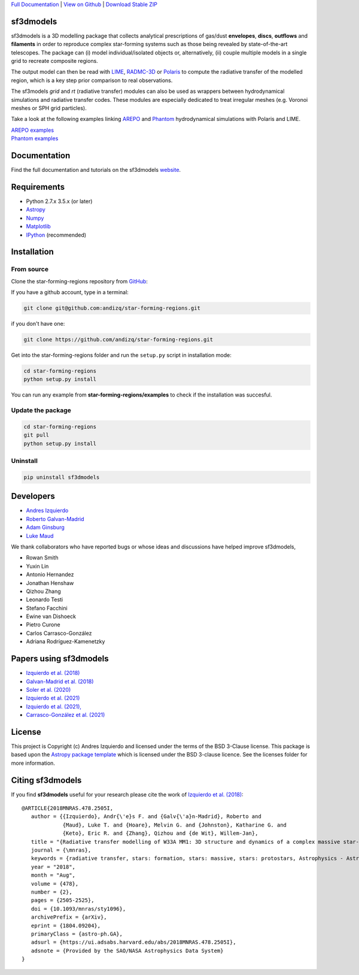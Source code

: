 .. _Download Stable ZIP: https://github.com/andizq/star-forming-regions/archive/master.zip
.. _Download: https://github.com/andizq/star-forming-regions/archive/master.zip
.. _View on Github: https://github.com/andizq/star-forming-regions/
.. _docs: http://star-forming-regions.readthedocs.io
.. _Full Documentation: http://star-forming-regions.readthedocs.io

`Full Documentation`_ | `View on Github`_ | `Download Stable ZIP`_

sf3dmodels
----------

.. image:: http://img.shields.io/badge/powered%20by-AstroPy-orange.svg?style=flat
    :target: http://www.astropy.org
    :alt: Powered by Astropy Badge

.. image:: https://img.shields.io/badge/ascl-2001.003-blue.svg?colorB=262255
    :target: http://ascl.net/2001.003
    :alt: ASCL Code Record

sf3dmodels is a 3D modelling package that collects analytical prescriptions of 
gas/dust **envelopes**, **discs**, **outflows** and **filaments** in order to reproduce complex star-forming 
systems such as those being revealed by state-of-the-art telescopes. The package can (i) model 
individual/isolated objects or, alternatively, (ii) couple multiple models in a single grid 
to recreate composite regions.
 
The output model can then be read with `LIME <https://lime.readthedocs.io/en/latest/>`_,
`RADMC-3D <http://www.ita.uni-heidelberg.de/~dullemond/software/radmc-3d/>`_ or `Polaris <http://www1.astrophysik.uni-kiel.de/~polaris/downloads.html>`_
to compute the radiative transfer of the modelled region, which is a key step prior comparison to real observations. 

.. image:: https://raw.githubusercontent.com/andizq/star-forming-regions/master/images/intro_sf3dmodels0_png.png

The sf3models *grid* and *rt* (radiative transfer) modules can also be used as wrappers between hydrodynamical simulations and 
radiative transfer codes. These modules are especially dedicated to treat irregular meshes (e.g. Voronoi meshes or SPH grid particles).

.. image:: https://raw.githubusercontent.com/andizq/star-forming-regions/master/images/intro_sf3dmodels1_png.png

Take a look at the following examples linking `AREPO <https://arepo-code.org>`_ and `Phantom <https://phantomsph.readthedocs.io>`_ hydrodynamical simulations with Polaris and LIME.

| `AREPO examples <https://github.com/andizq/star-forming-regions/tree/master/examples/arepo_code>`_
| `Phantom examples <https://github.com/andizq/star-forming-regions/tree/master/examples/phantom_code>`_

Documentation
-------------

Find the full documentation and tutorials on the sf3dmodels `website <http://star-forming-regions.readthedocs.io>`_.

Requirements
------------

* Python 2.7.x 3.5.x (or later)
* `Astropy <http://docs.astropy.org/en/stable/install.html>`__
* `Numpy <https://www.scipy.org/install.html>`_
* `Matplotlib <https://matplotlib.org/users/installing.html>`_
* `IPython <https://ipython.org/install.html>`_ (recommended)

Installation
------------

From source
***********

Clone the star-forming-regions repository from `GitHub <https://github.com/andizq/star-forming-regions>`_:

If you have a github account, type in a terminal:

.. code-block:: bash

   git clone git@github.com:andizq/star-forming-regions.git

if you don't have one:

.. code-block:: bash

   git clone https://github.com/andizq/star-forming-regions.git

Get into the star-forming-regions folder and run the ``setup.py`` script in installation mode:

.. code-block:: bash

   cd star-forming-regions
   python setup.py install

You can run any example from **star-forming-regions/examples** to check if the installation was succesful.

Update the package
******************

.. code-block:: bash
   
   cd star-forming-regions
   git pull
   python setup.py install

Uninstall
*********

.. code-block:: bash
   
   pip uninstall sf3dmodels


Developers
----------

* `Andres Izquierdo <https://github.com/andizq>`_
* `Roberto Galvan-Madrid <https://github.com/rgalvanmadrid>`_
* `Adam Ginsburg <https://github.com/keflavich>`_
* `Luke Maud <https://local.strw.leidenuniv.nl/people/touchscreen2/persinline.php?id=1716>`_   

We thank collaborators who have reported bugs or whose ideas and discussions have helped improve sf3dmodels, 

- Rowan Smith
- Yuxin Lin
- Antonio Hernandez
- Jonathan Henshaw
- Qizhou Zhang
- Leonardo Testi
- Stefano Facchini
- Ewine van Dishoeck
- Pietro Curone
- Carlos Carrasco-González
- Adriana Rodríguez-Kamenetzky

Papers using sf3dmodels
-----------------------

- `Izquierdo et al. (2018) <https://ui.adsabs.harvard.edu/abs/2018MNRAS.478.2505I/abstract>`_
- `Galvan-Madrid et al. (2018) <https://ui.adsabs.harvard.edu/abs/2018ApJ...868...39G/abstract>`_
- `Soler et al. (2020) <https://ui.adsabs.harvard.edu/abs/2020arXiv200707285S/abstract>`_
- `Izquierdo et al. (2021) <https://ui.adsabs.harvard.edu/abs/2021MNRAS.500.5268I/abstract>`_
- `Izquierdo et al. (2021), <https://ui.adsabs.harvard.edu/abs/2021arXiv210409596I/abstract>`_
- `Carrasco-González et al. (2021) <https://ui.adsabs.harvard.edu/abs/2021arXiv210601235C/abstract>`_

License
-------

This project is Copyright (c) Andres Izquierdo and licensed under
the terms of the BSD 3-Clause license. This package is based upon
the `Astropy package template <https://github.com/astropy/package-template>`_
which is licensed under the BSD 3-clause licence. See the licenses folder for
more information.

Citing sf3dmodels
-----------------

If you find **sf3dmodels** useful for your research please cite the work of `Izquierdo et al. (2018) <https://ui.adsabs.harvard.edu/abs/2018MNRAS.478.2505I/abstract>`_::

   @ARTICLE{2018MNRAS.478.2505I,
      author = {{Izquierdo}, Andr{\'e}s F. and {Galv{\'a}n-Madrid}, Roberto and
                {Maud}, Luke T. and {Hoare}, Melvin G. and {Johnston}, Katharine G. and
         	{Keto}, Eric R. and {Zhang}, Qizhou and {de Wit}, Willem-Jan},
      title = "{Radiative transfer modelling of W33A MM1: 3D structure and dynamics of a complex massive star-forming region}",
      journal = {\mnras},
      keywords = {radiative transfer, stars: formation, stars: massive, stars: protostars, Astrophysics - Astrophysics of Galaxies, Astrophysics - Solar and Stellar Astrophysics},
      year = "2018",
      month = "Aug",
      volume = {478},
      number = {2},
      pages = {2505-2525},
      doi = {10.1093/mnras/sty1096},
      archivePrefix = {arXiv},
      eprint = {1804.09204},
      primaryClass = {astro-ph.GA},
      adsurl = {https://ui.adsabs.harvard.edu/abs/2018MNRAS.478.2505I},
      adsnote = {Provided by the SAO/NASA Astrophysics Data System}
   }